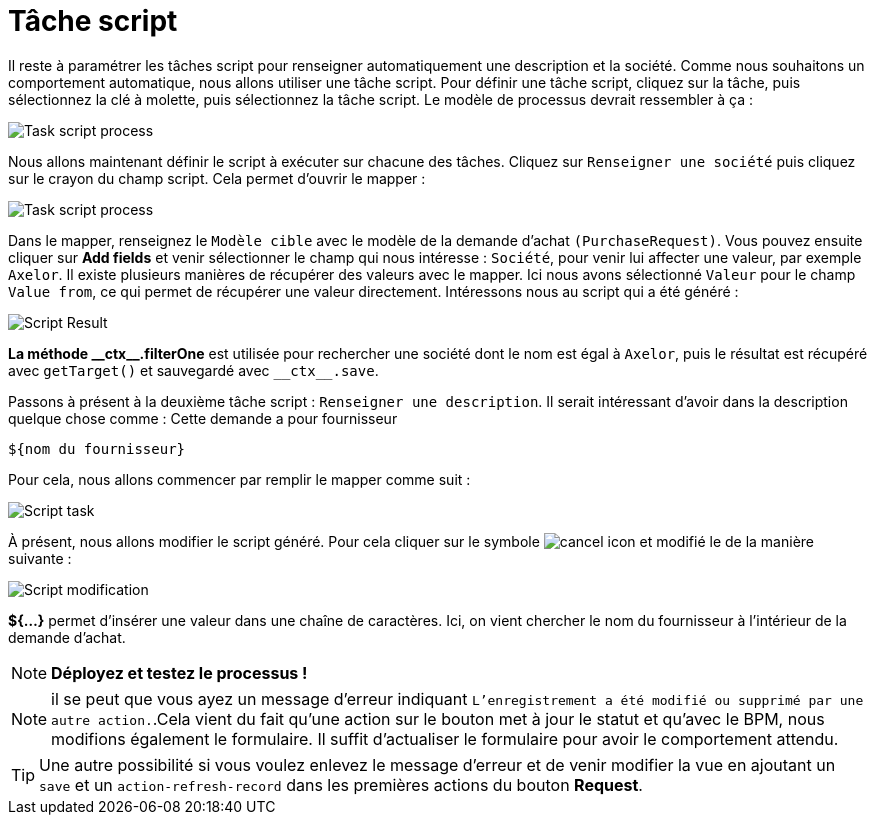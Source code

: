 =  Tâche script
:toc-title:
:page-pagination:
:experimental:

Il reste à paramétrer les tâches script pour renseigner automatiquement une description et la société.
Comme nous souhaitons un comportement automatique, nous allons utiliser une tâche script. Pour définir une tâche script, cliquez sur la tâche, puis sélectionnez la clé à molette, puis sélectionnez la tâche script.
Le modèle de processus devrait ressembler à ça :

image::task_script_process.png[Task script process,align="left"]

Nous allons maintenant définir le script à exécuter sur chacune des tâches.  Cliquez sur `Renseigner une société` puis cliquez sur le crayon du champ script. Cela permet d’ouvrir le mapper :

image::script-task-builder.png[Task script process,align="left"]

Dans le mapper, renseignez le `Modèle cible` avec  le modèle de la demande d’achat `(PurchaseRequest)`. Vous pouvez ensuite cliquer sur btn:[Add fields] et venir sélectionner le champ qui nous intéresse : `Société`, pour venir lui affecter une valeur, par exemple `Axelor`. Il existe plusieurs manières de récupérer des valeurs avec le mapper. Ici nous avons sélectionné `Valeur` pour le champ `Value from`, ce qui permet de récupérer une valeur directement. Intéressons nous au script qui a été généré :

image::script_result.png[Script Result,align="left"]


**La méthode \\__ctx__.filterOne** est utilisée pour rechercher une société dont le nom est égal à `Axelor`, puis le résultat est récupéré avec `getTarget()` et sauvegardé avec `\\__ctx__.save`.

Passons à présent à la deuxième tâche script : `Renseigner une description`. Il serait intéressant d’avoir dans la description quelque chose comme : Cette demande a pour fournisseur
----
${nom du fournisseur}
----

Pour cela, nous allons commencer par remplir le mapper comme suit :

image::script_task_2.png[Script task,align="left"]

À présent, nous allons modifier le script généré. Pour cela cliquer sur le symbole image:cancel-icon-script.png[cancel icon] et modifié le de la manière suivante  :

image::modify-script.png[Script modification,align="left"]

**${...}** permet d’insérer une valeur dans une chaîne de caractères. Ici, on vient chercher le nom du fournisseur à l’intérieur de la demande d’achat.

NOTE: **Déployez et testez le processus !**

NOTE: il se peut que vous ayez un message d’erreur indiquant `L'enregistrement a été modifié ou supprimé par une autre action.`.Cela vient du fait qu’une action sur le bouton met à jour le statut et qu’avec le BPM, nous modifions également le formulaire. Il suffit d’actualiser le formulaire pour avoir le comportement attendu.

TIP: Une autre possibilité si vous voulez enlevez le message d’erreur et de venir modifier la vue en ajoutant un `save` et un `action-refresh-record` dans les premières actions du bouton btn:[Request].

